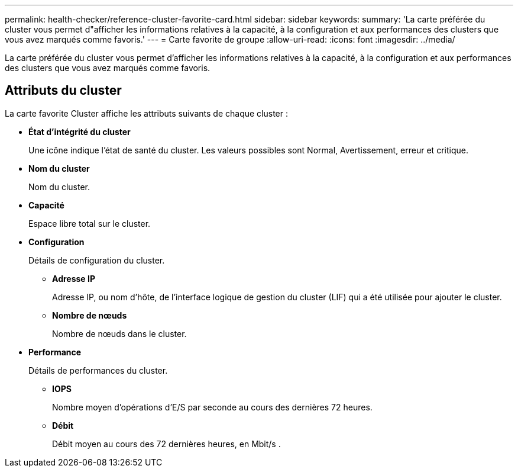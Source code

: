 ---
permalink: health-checker/reference-cluster-favorite-card.html 
sidebar: sidebar 
keywords:  
summary: 'La carte préférée du cluster vous permet d"afficher les informations relatives à la capacité, à la configuration et aux performances des clusters que vous avez marqués comme favoris.' 
---
= Carte favorite de groupe
:allow-uri-read: 
:icons: font
:imagesdir: ../media/


[role="lead"]
La carte préférée du cluster vous permet d'afficher les informations relatives à la capacité, à la configuration et aux performances des clusters que vous avez marqués comme favoris.



== Attributs du cluster

La carte favorite Cluster affiche les attributs suivants de chaque cluster :

* *État d'intégrité du cluster*
+
Une icône indique l'état de santé du cluster. Les valeurs possibles sont Normal, Avertissement, erreur et critique.

* *Nom du cluster*
+
Nom du cluster.

* *Capacité*
+
Espace libre total sur le cluster.

* *Configuration*
+
Détails de configuration du cluster.

+
** *Adresse IP*
+
Adresse IP, ou nom d'hôte, de l'interface logique de gestion du cluster (LIF) qui a été utilisée pour ajouter le cluster.

** *Nombre de nœuds*
+
Nombre de nœuds dans le cluster.



* *Performance*
+
Détails de performances du cluster.

+
** *IOPS*
+
Nombre moyen d'opérations d'E/S par seconde au cours des dernières 72 heures.

** *Débit*
+
Débit moyen au cours des 72 dernières heures, en Mbit/s .




